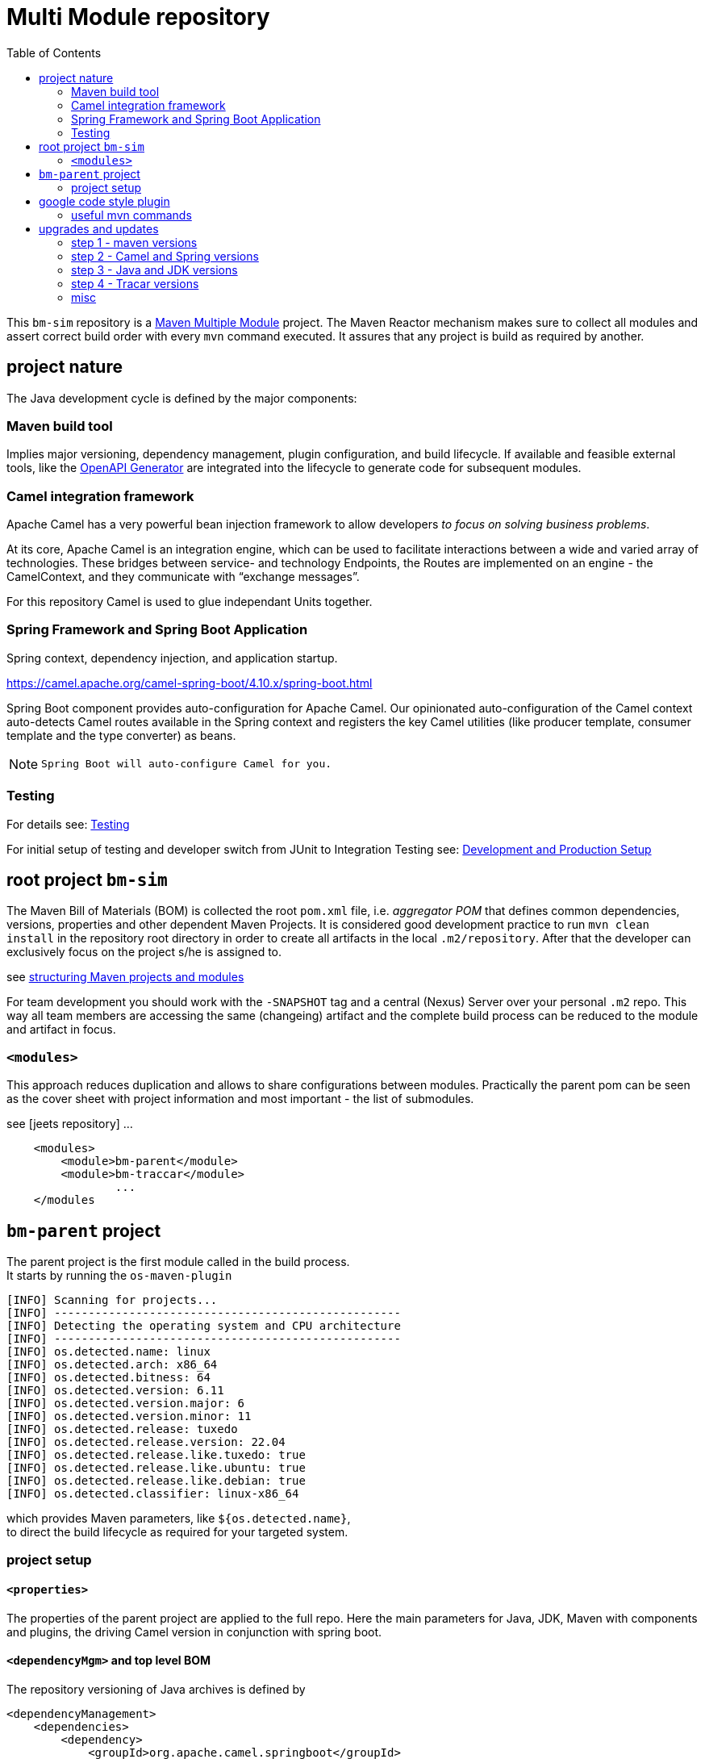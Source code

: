 
:toc:

= Multi Module repository

This `bm-sim` repository is a 
link:https://maven.apache.org/guides/mini/guide-multiple-modules.html[Maven Multiple Module] 
project.
The Maven Reactor mechanism makes sure to collect all modules 
and assert correct build order with every `mvn` command executed. 
It assures that any project is build as required by another.

== project nature

The Java development cycle is defined by the major components:

=== Maven build tool 
 
Implies major versioning, dependency management, 
plugin configuration, and build lifecycle.
If available and feasible external tools, like the 
link:../bm-traccar/traccar-openapitools-client/readme.adoc[OpenAPI Generator]
are integrated into the lifecycle to generate code for subsequent modules.


=== Camel integration framework 

Apache Camel has a very powerful bean injection framework 
to allow developers _to focus on solving business problems_. 

At its core, Apache Camel is an integration engine, which can be used 
to facilitate interactions between a wide and varied array of technologies.
These bridges between service- and technology Endpoints, 
the Routes are implemented on an engine - the CamelContext, 
and they communicate with “exchange messages”.

For this repository Camel is used to glue independant Units together.


=== Spring Framework and Spring Boot Application  
 
Spring context, dependency injection, and application startup.

https://camel.apache.org/camel-spring-boot/4.10.x/spring-boot.html

Spring Boot component provides auto-configuration for Apache Camel. 
Our opinionated auto-configuration of the Camel context 
auto-detects Camel routes available in the Spring context 
and registers the key Camel utilities 
(like producer template, consumer template and the type converter) as beans.

[NOTE]
====
 Spring Boot will auto-configure Camel for you.
====


=== Testing 
 
For details see:  
link:../bm-traccar/dox/testSetup.adoc[Testing] 

For initial setup of testing and 
developer switch from JUnit to Integration Testing see: 
link:../bm-traccar/dox/developmentSetup.adoc[Development and Production Setup]


== root project `bm-sim` 

The Maven Bill of Materials (BOM) is collected the root `pom.xml` file, i.e. _aggregator POM_ 
that defines common dependencies, versions, properties and other dependent Maven Projects.
It is considered good development practice to run `mvn clean install` 
in the repository root directory in order to create all artifacts 
in the local `.m2/repository`. After that the developer can exclusively
focus on the project s/he is assigned to. 

see link:https://docs.microfocus.com/doc/205/saas/bestpracticesmavenprojects[structuring Maven projects and modules]

For team development you should work with the `-SNAPSHOT` tag and a central (Nexus) Server 
over your personal `.m2` repo.
This way all team members are accessing the same (changeing) artifact 
and the complete build process can be reduced to the module and artifact in focus.


=== `<modules>`

This approach reduces duplication and allows to share configurations between modules.
Practically the parent pom can be seen as the cover sheet with project information
and most important - the list of submodules.

see [jeets repository] ...

[source,xml]
----
    <modules>
        <module>bm-parent</module>
        <module>bm-traccar</module>
                ...
    </modules
----

== `bm-parent` project

The parent project is the first module called in the build process. +
It starts by running the `os-maven-plugin` 

[source,text]
-----------------
[INFO] Scanning for projects...
[INFO] ---------------------------------------------------
[INFO] Detecting the operating system and CPU architecture
[INFO] ---------------------------------------------------
[INFO] os.detected.name: linux
[INFO] os.detected.arch: x86_64
[INFO] os.detected.bitness: 64
[INFO] os.detected.version: 6.11
[INFO] os.detected.version.major: 6
[INFO] os.detected.version.minor: 11
[INFO] os.detected.release: tuxedo
[INFO] os.detected.release.version: 22.04
[INFO] os.detected.release.like.tuxedo: true
[INFO] os.detected.release.like.ubuntu: true
[INFO] os.detected.release.like.debian: true
[INFO] os.detected.classifier: linux-x86_64
-----------------

which provides Maven parameters, like `${os.detected.name}`, +
to direct the build lifecycle as required for your targeted system.

=== project setup

==== `<properties>`

The properties of the parent project are applied to the full repo.
Here the main parameters for Java, JDK, Maven with components and plugins,
the driving Camel version in conjunction with spring boot.


==== `<dependencyMgm>` and top level BOM

The repository versioning of Java archives is defined by 

    <dependencyManagement>
        <dependencies>
            <dependency>
                <groupId>org.apache.camel.springboot</groupId>
                <artifactId>camel-spring-boot-bom</artifactId>
            </dependency>
            <dependency>
                <groupId>org.springframework.boot</groupId>
                <artifactId>spring-boot-dependencies</artifactId>
            </dependency>
        </dependencies>
    </dependencyManagement>

It is recommended to import Camel Spring Boot BOM before Spring Boot BOM
to ensure Camel dependencies are using supported JARs from the release.

compare to JeeTS approach: +
https://github.com/kbeigl/jeets/blob/master/jeets-parent/pom.xml
  
       <groupId>org.apache.camel.springboot</groupId>
    <artifactId>camel-spring-boot-dependencies</artifactId>


== google code style plugin

There are many code formatters and formats out there.
Just like in the `jeets` project we chose the   
https://github.com/spotify/fmt-maven-plugin

       <groupId>com.coveo</groupId>
    <artifactId>fmt-maven-plugin</artifactId>

The choice is based on simplicity and the most common code style with 
link:https://google.github.io/styleguide/javaguide.html[Google Java Style]. 
The plugin is strict about styling, cannot be configured by design 
and automatically formats the code before compilation.


=== useful mvn commands

Maven also provides 

    dependency:analyze 
    
plugin goal for analyzing the dependencies:
it helps making this best practice more achievable.

Most Maven plugins have a help goal
that prints a description of the plugin and its parameters and types. +
For instance, to see help for the javadoc goal, type:

      mvn javadoc:help -Ddetail -Dgoal=javadoc

== upgrades and updates

After releasing a repository version `v1,0`, `v1.1.1-SNAPSHOT` or `-RC` etc.
the major versions are upgraded. The following steps cover the vital coordinates 
and sometimes take more time than expected `:(` 

=== step 1 - maven versions  

  mvn versions:display-plugin-updates

=== step 2 - Camel and Spring versions  

The above maven command does not check the BOM versions.
Therefor they are incremented one by one until the repository
is completly build with `mvn install`.

        <camel-version>4.10.6</camel-version>
  <spring-boot-version>3.4.7</spring-boot-version>

We usually stick to the `LTS` versions provided.

=== step 3 - Java and JDK versions

Upgrading Java can be fine for the repository.
Nevertheless we would like to keep a compromise between highest available 
and lowest backward compatibility for users of the released jar files.

        <jdk.version>21</jdk.version>

=== step 4 - Tracar versions

This step is more than just a change of pom coordinates.
Traccar always has and still is evolving at a high pace and
for this repository especially the REST API is vital.
Therefor we go through this upgrade process, if there is time :(

For your purposes check the API version and most REST calls 
have been available for years and should be (backward) compatible
to your Traccar Server Version.

And the

    org.openapitools:openapi-generator-maven-plugin .. 7.13.0 -> 7.14.0

should be updated with the Traccar Version.

=== misc

 *  javadoc header: +
  license, project, @author etc. - compare jeets, traccar, camel

 * find . -type f -exec touch {} +
 
 
 
 
 
 
 